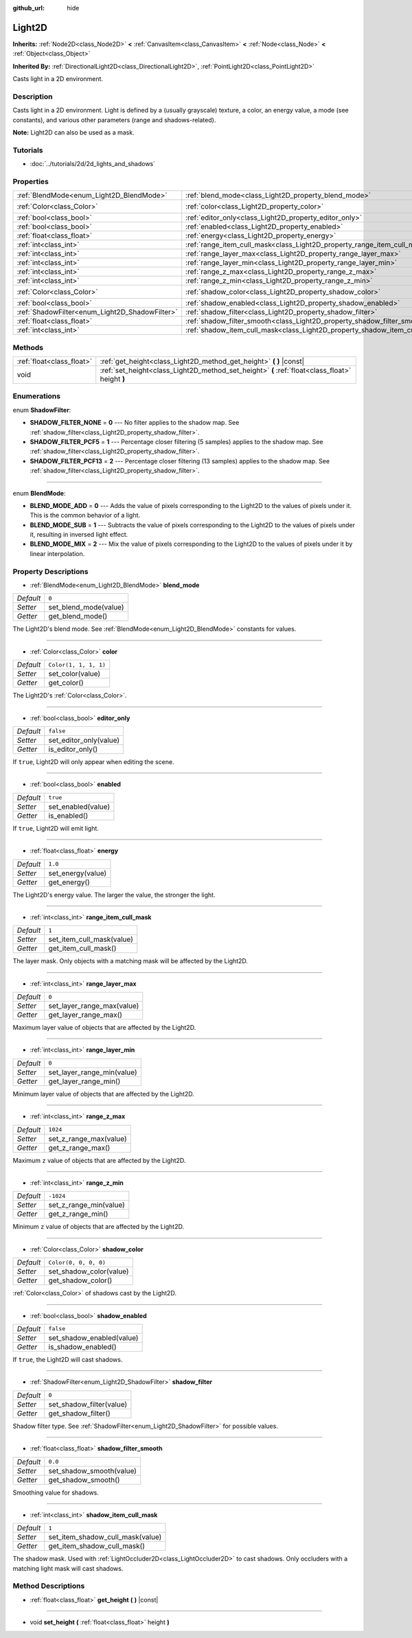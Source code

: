 :github_url: hide

.. Generated automatically by doc/tools/make_rst.py in Godot's source tree.
.. DO NOT EDIT THIS FILE, but the Light2D.xml source instead.
.. The source is found in doc/classes or modules/<name>/doc_classes.

.. _class_Light2D:

Light2D
=======

**Inherits:** :ref:`Node2D<class_Node2D>` **<** :ref:`CanvasItem<class_CanvasItem>` **<** :ref:`Node<class_Node>` **<** :ref:`Object<class_Object>`

**Inherited By:** :ref:`DirectionalLight2D<class_DirectionalLight2D>`, :ref:`PointLight2D<class_PointLight2D>`

Casts light in a 2D environment.

Description
-----------

Casts light in a 2D environment. Light is defined by a (usually grayscale) texture, a color, an energy value, a mode (see constants), and various other parameters (range and shadows-related).

**Note:** Light2D can also be used as a mask.

Tutorials
---------

- :doc:`../tutorials/2d/2d_lights_and_shadows`

Properties
----------

+------------------------------------------------+----------------------------------------------------------------------------+-----------------------+
| :ref:`BlendMode<enum_Light2D_BlendMode>`       | :ref:`blend_mode<class_Light2D_property_blend_mode>`                       | ``0``                 |
+------------------------------------------------+----------------------------------------------------------------------------+-----------------------+
| :ref:`Color<class_Color>`                      | :ref:`color<class_Light2D_property_color>`                                 | ``Color(1, 1, 1, 1)`` |
+------------------------------------------------+----------------------------------------------------------------------------+-----------------------+
| :ref:`bool<class_bool>`                        | :ref:`editor_only<class_Light2D_property_editor_only>`                     | ``false``             |
+------------------------------------------------+----------------------------------------------------------------------------+-----------------------+
| :ref:`bool<class_bool>`                        | :ref:`enabled<class_Light2D_property_enabled>`                             | ``true``              |
+------------------------------------------------+----------------------------------------------------------------------------+-----------------------+
| :ref:`float<class_float>`                      | :ref:`energy<class_Light2D_property_energy>`                               | ``1.0``               |
+------------------------------------------------+----------------------------------------------------------------------------+-----------------------+
| :ref:`int<class_int>`                          | :ref:`range_item_cull_mask<class_Light2D_property_range_item_cull_mask>`   | ``1``                 |
+------------------------------------------------+----------------------------------------------------------------------------+-----------------------+
| :ref:`int<class_int>`                          | :ref:`range_layer_max<class_Light2D_property_range_layer_max>`             | ``0``                 |
+------------------------------------------------+----------------------------------------------------------------------------+-----------------------+
| :ref:`int<class_int>`                          | :ref:`range_layer_min<class_Light2D_property_range_layer_min>`             | ``0``                 |
+------------------------------------------------+----------------------------------------------------------------------------+-----------------------+
| :ref:`int<class_int>`                          | :ref:`range_z_max<class_Light2D_property_range_z_max>`                     | ``1024``              |
+------------------------------------------------+----------------------------------------------------------------------------+-----------------------+
| :ref:`int<class_int>`                          | :ref:`range_z_min<class_Light2D_property_range_z_min>`                     | ``-1024``             |
+------------------------------------------------+----------------------------------------------------------------------------+-----------------------+
| :ref:`Color<class_Color>`                      | :ref:`shadow_color<class_Light2D_property_shadow_color>`                   | ``Color(0, 0, 0, 0)`` |
+------------------------------------------------+----------------------------------------------------------------------------+-----------------------+
| :ref:`bool<class_bool>`                        | :ref:`shadow_enabled<class_Light2D_property_shadow_enabled>`               | ``false``             |
+------------------------------------------------+----------------------------------------------------------------------------+-----------------------+
| :ref:`ShadowFilter<enum_Light2D_ShadowFilter>` | :ref:`shadow_filter<class_Light2D_property_shadow_filter>`                 | ``0``                 |
+------------------------------------------------+----------------------------------------------------------------------------+-----------------------+
| :ref:`float<class_float>`                      | :ref:`shadow_filter_smooth<class_Light2D_property_shadow_filter_smooth>`   | ``0.0``               |
+------------------------------------------------+----------------------------------------------------------------------------+-----------------------+
| :ref:`int<class_int>`                          | :ref:`shadow_item_cull_mask<class_Light2D_property_shadow_item_cull_mask>` | ``1``                 |
+------------------------------------------------+----------------------------------------------------------------------------+-----------------------+

Methods
-------

+---------------------------+-------------------------------------------------------------------------------------------------+
| :ref:`float<class_float>` | :ref:`get_height<class_Light2D_method_get_height>` **(** **)** |const|                          |
+---------------------------+-------------------------------------------------------------------------------------------------+
| void                      | :ref:`set_height<class_Light2D_method_set_height>` **(** :ref:`float<class_float>` height **)** |
+---------------------------+-------------------------------------------------------------------------------------------------+

Enumerations
------------

.. _enum_Light2D_ShadowFilter:

.. _class_Light2D_constant_SHADOW_FILTER_NONE:

.. _class_Light2D_constant_SHADOW_FILTER_PCF5:

.. _class_Light2D_constant_SHADOW_FILTER_PCF13:

enum **ShadowFilter**:

- **SHADOW_FILTER_NONE** = **0** --- No filter applies to the shadow map. See :ref:`shadow_filter<class_Light2D_property_shadow_filter>`.

- **SHADOW_FILTER_PCF5** = **1** --- Percentage closer filtering (5 samples) applies to the shadow map. See :ref:`shadow_filter<class_Light2D_property_shadow_filter>`.

- **SHADOW_FILTER_PCF13** = **2** --- Percentage closer filtering (13 samples) applies to the shadow map. See :ref:`shadow_filter<class_Light2D_property_shadow_filter>`.

----

.. _enum_Light2D_BlendMode:

.. _class_Light2D_constant_BLEND_MODE_ADD:

.. _class_Light2D_constant_BLEND_MODE_SUB:

.. _class_Light2D_constant_BLEND_MODE_MIX:

enum **BlendMode**:

- **BLEND_MODE_ADD** = **0** --- Adds the value of pixels corresponding to the Light2D to the values of pixels under it. This is the common behavior of a light.

- **BLEND_MODE_SUB** = **1** --- Subtracts the value of pixels corresponding to the Light2D to the values of pixels under it, resulting in inversed light effect.

- **BLEND_MODE_MIX** = **2** --- Mix the value of pixels corresponding to the Light2D to the values of pixels under it by linear interpolation.

Property Descriptions
---------------------

.. _class_Light2D_property_blend_mode:

- :ref:`BlendMode<enum_Light2D_BlendMode>` **blend_mode**

+-----------+-----------------------+
| *Default* | ``0``                 |
+-----------+-----------------------+
| *Setter*  | set_blend_mode(value) |
+-----------+-----------------------+
| *Getter*  | get_blend_mode()      |
+-----------+-----------------------+

The Light2D's blend mode. See :ref:`BlendMode<enum_Light2D_BlendMode>` constants for values.

----

.. _class_Light2D_property_color:

- :ref:`Color<class_Color>` **color**

+-----------+-----------------------+
| *Default* | ``Color(1, 1, 1, 1)`` |
+-----------+-----------------------+
| *Setter*  | set_color(value)      |
+-----------+-----------------------+
| *Getter*  | get_color()           |
+-----------+-----------------------+

The Light2D's :ref:`Color<class_Color>`.

----

.. _class_Light2D_property_editor_only:

- :ref:`bool<class_bool>` **editor_only**

+-----------+------------------------+
| *Default* | ``false``              |
+-----------+------------------------+
| *Setter*  | set_editor_only(value) |
+-----------+------------------------+
| *Getter*  | is_editor_only()       |
+-----------+------------------------+

If ``true``, Light2D will only appear when editing the scene.

----

.. _class_Light2D_property_enabled:

- :ref:`bool<class_bool>` **enabled**

+-----------+--------------------+
| *Default* | ``true``           |
+-----------+--------------------+
| *Setter*  | set_enabled(value) |
+-----------+--------------------+
| *Getter*  | is_enabled()       |
+-----------+--------------------+

If ``true``, Light2D will emit light.

----

.. _class_Light2D_property_energy:

- :ref:`float<class_float>` **energy**

+-----------+-------------------+
| *Default* | ``1.0``           |
+-----------+-------------------+
| *Setter*  | set_energy(value) |
+-----------+-------------------+
| *Getter*  | get_energy()      |
+-----------+-------------------+

The Light2D's energy value. The larger the value, the stronger the light.

----

.. _class_Light2D_property_range_item_cull_mask:

- :ref:`int<class_int>` **range_item_cull_mask**

+-----------+---------------------------+
| *Default* | ``1``                     |
+-----------+---------------------------+
| *Setter*  | set_item_cull_mask(value) |
+-----------+---------------------------+
| *Getter*  | get_item_cull_mask()      |
+-----------+---------------------------+

The layer mask. Only objects with a matching mask will be affected by the Light2D.

----

.. _class_Light2D_property_range_layer_max:

- :ref:`int<class_int>` **range_layer_max**

+-----------+----------------------------+
| *Default* | ``0``                      |
+-----------+----------------------------+
| *Setter*  | set_layer_range_max(value) |
+-----------+----------------------------+
| *Getter*  | get_layer_range_max()      |
+-----------+----------------------------+

Maximum layer value of objects that are affected by the Light2D.

----

.. _class_Light2D_property_range_layer_min:

- :ref:`int<class_int>` **range_layer_min**

+-----------+----------------------------+
| *Default* | ``0``                      |
+-----------+----------------------------+
| *Setter*  | set_layer_range_min(value) |
+-----------+----------------------------+
| *Getter*  | get_layer_range_min()      |
+-----------+----------------------------+

Minimum layer value of objects that are affected by the Light2D.

----

.. _class_Light2D_property_range_z_max:

- :ref:`int<class_int>` **range_z_max**

+-----------+------------------------+
| *Default* | ``1024``               |
+-----------+------------------------+
| *Setter*  | set_z_range_max(value) |
+-----------+------------------------+
| *Getter*  | get_z_range_max()      |
+-----------+------------------------+

Maximum ``z`` value of objects that are affected by the Light2D.

----

.. _class_Light2D_property_range_z_min:

- :ref:`int<class_int>` **range_z_min**

+-----------+------------------------+
| *Default* | ``-1024``              |
+-----------+------------------------+
| *Setter*  | set_z_range_min(value) |
+-----------+------------------------+
| *Getter*  | get_z_range_min()      |
+-----------+------------------------+

Minimum ``z`` value of objects that are affected by the Light2D.

----

.. _class_Light2D_property_shadow_color:

- :ref:`Color<class_Color>` **shadow_color**

+-----------+-------------------------+
| *Default* | ``Color(0, 0, 0, 0)``   |
+-----------+-------------------------+
| *Setter*  | set_shadow_color(value) |
+-----------+-------------------------+
| *Getter*  | get_shadow_color()      |
+-----------+-------------------------+

:ref:`Color<class_Color>` of shadows cast by the Light2D.

----

.. _class_Light2D_property_shadow_enabled:

- :ref:`bool<class_bool>` **shadow_enabled**

+-----------+---------------------------+
| *Default* | ``false``                 |
+-----------+---------------------------+
| *Setter*  | set_shadow_enabled(value) |
+-----------+---------------------------+
| *Getter*  | is_shadow_enabled()       |
+-----------+---------------------------+

If ``true``, the Light2D will cast shadows.

----

.. _class_Light2D_property_shadow_filter:

- :ref:`ShadowFilter<enum_Light2D_ShadowFilter>` **shadow_filter**

+-----------+--------------------------+
| *Default* | ``0``                    |
+-----------+--------------------------+
| *Setter*  | set_shadow_filter(value) |
+-----------+--------------------------+
| *Getter*  | get_shadow_filter()      |
+-----------+--------------------------+

Shadow filter type. See :ref:`ShadowFilter<enum_Light2D_ShadowFilter>` for possible values.

----

.. _class_Light2D_property_shadow_filter_smooth:

- :ref:`float<class_float>` **shadow_filter_smooth**

+-----------+--------------------------+
| *Default* | ``0.0``                  |
+-----------+--------------------------+
| *Setter*  | set_shadow_smooth(value) |
+-----------+--------------------------+
| *Getter*  | get_shadow_smooth()      |
+-----------+--------------------------+

Smoothing value for shadows.

----

.. _class_Light2D_property_shadow_item_cull_mask:

- :ref:`int<class_int>` **shadow_item_cull_mask**

+-----------+----------------------------------+
| *Default* | ``1``                            |
+-----------+----------------------------------+
| *Setter*  | set_item_shadow_cull_mask(value) |
+-----------+----------------------------------+
| *Getter*  | get_item_shadow_cull_mask()      |
+-----------+----------------------------------+

The shadow mask. Used with :ref:`LightOccluder2D<class_LightOccluder2D>` to cast shadows. Only occluders with a matching light mask will cast shadows.

Method Descriptions
-------------------

.. _class_Light2D_method_get_height:

- :ref:`float<class_float>` **get_height** **(** **)** |const|

----

.. _class_Light2D_method_set_height:

- void **set_height** **(** :ref:`float<class_float>` height **)**

.. |virtual| replace:: :abbr:`virtual (This method should typically be overridden by the user to have any effect.)`
.. |const| replace:: :abbr:`const (This method has no side effects. It doesn't modify any of the instance's member variables.)`
.. |vararg| replace:: :abbr:`vararg (This method accepts any number of arguments after the ones described here.)`
.. |constructor| replace:: :abbr:`constructor (This method is used to construct a type.)`
.. |static| replace:: :abbr:`static (This method doesn't need an instance to be called, so it can be called directly using the class name.)`
.. |operator| replace:: :abbr:`operator (This method describes a valid operator to use with this type as left-hand operand.)`
